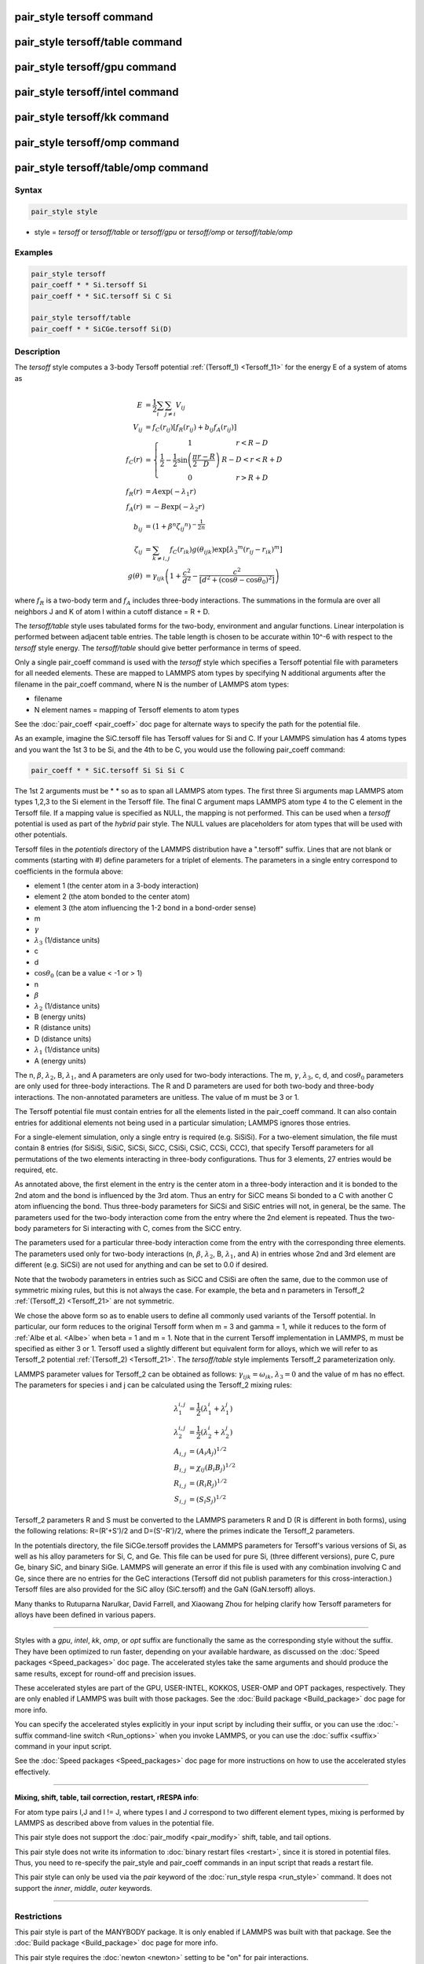 .. index:: pair_style tersoff

pair_style tersoff command
==========================

pair_style tersoff/table command
================================

pair_style tersoff/gpu command
==============================

pair_style tersoff/intel command
================================

pair_style tersoff/kk command
=============================

pair_style tersoff/omp command
==============================

pair_style tersoff/table/omp command
====================================

Syntax
""""""

.. code-block:: LAMMPS

   pair_style style

* style = *tersoff* or *tersoff/table* or *tersoff/gpu* or *tersoff/omp* or *tersoff/table/omp*

Examples
""""""""

.. code-block:: LAMMPS

   pair_style tersoff
   pair_coeff * * Si.tersoff Si
   pair_coeff * * SiC.tersoff Si C Si

   pair_style tersoff/table
   pair_coeff * * SiCGe.tersoff Si(D)

Description
"""""""""""

The *tersoff* style computes a 3-body Tersoff potential
:ref:`(Tersoff_1) <Tersoff_11>` for the energy E of a system of atoms as

.. math::

  E & = \frac{1}{2} \sum_i \sum_{j \neq i} V_{ij} \\
  V_{ij} & = f_C(r_{ij}) \left[ f_R(r_{ij}) + b_{ij} f_A(r_{ij}) \right] \\
  f_C(r) & = \left\{ \begin{array} {r@{\quad:\quad}l}
    1 & r < R - D \\
    \frac{1}{2} - \frac{1}{2} \sin \left( \frac{\pi}{2} \frac{r-R}{D} \right) &
      R-D < r < R + D \\
    0 & r > R + D
    \end{array} \right. \\
  f_R(r) & =  A \exp (-\lambda_1 r) \\
  f_A(r) & =  -B \exp (-\lambda_2 r) \\
  b_{ij} & =  \left( 1 + \beta^n {\zeta_{ij}}^n \right)^{-\frac{1}{2n}} \\
  \zeta_{ij} & =  \sum_{k \neq i,j} f_C(r_{ik}) g(\theta_{ijk})
                   \exp \left[ {\lambda_3}^m (r_{ij} - r_{ik})^m \right] \\
  g(\theta) & =  \gamma_{ijk} \left( 1 + \frac{c^2}{d^2} -
                  \frac{c^2}{\left[ d^2 + (\cos \theta - \cos \theta_0)^2\right]} \right)

where :math:`f_R` is a two-body term and :math:`f_A` includes three-body
interactions.  The summations in the formula are over all neighbors
J and K of atom I within a cutoff distance = R + D.

The *tersoff/table* style uses tabulated forms for the two-body,
environment and angular functions. Linear interpolation is performed
between adjacent table entries. The table length is chosen to be
accurate within 10\^-6 with respect to the *tersoff* style energy.
The *tersoff/table* should give better performance in terms of speed.

Only a single pair_coeff command is used with the *tersoff* style
which specifies a Tersoff potential file with parameters for all
needed elements.  These are mapped to LAMMPS atom types by specifying
N additional arguments after the filename in the pair_coeff command,
where N is the number of LAMMPS atom types:

* filename
* N element names = mapping of Tersoff elements to atom types

See the :doc:`pair_coeff <pair_coeff>` doc page for alternate ways
to specify the path for the potential file.

As an example, imagine the SiC.tersoff file has Tersoff values for Si
and C.  If your LAMMPS simulation has 4 atoms types and you want the
1st 3 to be Si, and the 4th to be C, you would use the following
pair_coeff command:

.. code-block:: LAMMPS

   pair_coeff * * SiC.tersoff Si Si Si C

The 1st 2 arguments must be \* \* so as to span all LAMMPS atom types.
The first three Si arguments map LAMMPS atom types 1,2,3 to the Si
element in the Tersoff file.  The final C argument maps LAMMPS atom
type 4 to the C element in the Tersoff file.  If a mapping value is
specified as NULL, the mapping is not performed.  This can be used
when a *tersoff* potential is used as part of the *hybrid* pair style.
The NULL values are placeholders for atom types that will be used with
other potentials.

Tersoff files in the *potentials* directory of the LAMMPS distribution
have a ".tersoff" suffix.  Lines that are not blank or comments
(starting with #) define parameters for a triplet of elements.  The
parameters in a single entry correspond to coefficients in the formula
above:

* element 1 (the center atom in a 3-body interaction)
* element 2 (the atom bonded to the center atom)
* element 3 (the atom influencing the 1-2 bond in a bond-order sense)
* m
* :math:`\gamma`
* :math:`\lambda_3` (1/distance units)
* c
* d
* :math:`\cos\theta_0` (can be a value < -1 or > 1)
* n
* :math:`\beta`
* :math:`\lambda_2` (1/distance units)
* B (energy units)
* R (distance units)
* D (distance units)
* :math:`\lambda_1` (1/distance units)
* A (energy units)

The n, :math:`\beta`, :math:`\lambda_2`, B, :math:`\lambda_1`, and A
parameters are only used for
two-body interactions.  The m, :math:`\gamma`, :math:`\lambda_3`, c, d,
and :math:`\cos\theta_0`
parameters are only used for three-body interactions. The R and D
parameters are used for both two-body and three-body interactions. The
non-annotated parameters are unitless.  The value of m must be 3 or 1.

The Tersoff potential file must contain entries for all the elements
listed in the pair_coeff command.  It can also contain entries for
additional elements not being used in a particular simulation; LAMMPS
ignores those entries.

For a single-element simulation, only a single entry is required
(e.g. SiSiSi).  For a two-element simulation, the file must contain 8
entries (for SiSiSi, SiSiC, SiCSi, SiCC, CSiSi, CSiC, CCSi, CCC), that
specify Tersoff parameters for all permutations of the two elements
interacting in three-body configurations.  Thus for 3 elements, 27
entries would be required, etc.

As annotated above, the first element in the entry is the center atom
in a three-body interaction and it is bonded to the 2nd atom and the
bond is influenced by the 3rd atom.  Thus an entry for SiCC means Si
bonded to a C with another C atom influencing the bond.  Thus
three-body parameters for SiCSi and SiSiC entries will not, in
general, be the same.  The parameters used for the two-body
interaction come from the entry where the 2nd element is repeated.
Thus the two-body parameters for Si interacting with C, comes from the
SiCC entry.

The parameters used for a particular
three-body interaction come from the entry with the corresponding
three elements.  The parameters used only for two-body interactions
(n, :math:`\beta`, :math:`\lambda_2`, B, :math:`\lambda_1`, and A)
in entries whose 2nd and 3rd
element are different (e.g. SiCSi) are not used for anything and can
be set to 0.0 if desired.

Note that the twobody parameters in entries such as SiCC and CSiSi
are often the same, due to the common use of symmetric mixing rules,
but this is not always the case. For example, the beta and n parameters in
Tersoff_2 :ref:`(Tersoff_2) <Tersoff_21>` are not symmetric.

We chose the above form so as to enable users to define all commonly
used variants of the Tersoff potential.  In particular, our form
reduces to the original Tersoff form when m = 3 and gamma = 1, while
it reduces to the form of :ref:`Albe et al. <Albe>` when beta = 1 and m = 1.
Note that in the current Tersoff implementation in LAMMPS, m must be
specified as either 3 or 1.  Tersoff used a slightly different but
equivalent form for alloys, which we will refer to as Tersoff_2
potential :ref:`(Tersoff_2) <Tersoff_21>`.
The *tersoff/table* style implements
Tersoff_2 parameterization only.

LAMMPS parameter values for Tersoff_2 can be obtained as follows:
:math:`\gamma_{ijk} = \omega_{ik}`, :math:`\lambda_3 = 0` and the value of
m has no effect.  The parameters for species i and j can be calculated
using the Tersoff_2 mixing rules:

.. math::

   \lambda_1^{i,j} & = \frac{1}{2}(\lambda_1^i + \lambda_1^j)\\
   \lambda_2^{i,j} & = \frac{1}{2}(\lambda_2^i + \lambda_2^j)\\
   A_{i,j} & = (A_{i}A_{j})^{1/2}\\
   B_{i,j} & = \chi_{ij}(B_{i}B_{j})^{1/2}\\
   R_{i,j} & = (R_{i}R_{j})^{1/2}\\
   S_{i,j} & = (S_{i}S_{j})^{1/2}

Tersoff_2 parameters R and S must be converted to the LAMMPS
parameters R and D (R is different in both forms), using the following
relations: R=(R'+S')/2 and D=(S'-R')/2, where the primes indicate the
Tersoff_2 parameters.

In the potentials directory, the file SiCGe.tersoff provides the
LAMMPS parameters for Tersoff's various versions of Si, as well as his
alloy parameters for Si, C, and Ge. This file can be used for pure Si,
(three different versions), pure C, pure Ge, binary SiC, and binary
SiGe.  LAMMPS will generate an error if this file is used with any
combination involving C and Ge, since there are no entries for the GeC
interactions (Tersoff did not publish parameters for this
cross-interaction.)  Tersoff files are also provided for the SiC alloy
(SiC.tersoff) and the GaN (GaN.tersoff) alloys.

Many thanks to Rutuparna Narulkar, David Farrell, and Xiaowang Zhou
for helping clarify how Tersoff parameters for alloys have been
defined in various papers.

----------

Styles with a *gpu*\ , *intel*\ , *kk*\ , *omp*\ , or *opt* suffix are
functionally the same as the corresponding style without the suffix.
They have been optimized to run faster, depending on your available
hardware, as discussed on the :doc:`Speed packages <Speed_packages>` doc
page.  The accelerated styles take the same arguments and should
produce the same results, except for round-off and precision issues.

These accelerated styles are part of the GPU, USER-INTEL, KOKKOS,
USER-OMP and OPT packages, respectively.  They are only enabled if
LAMMPS was built with those packages.  See the :doc:`Build package <Build_package>` doc page for more info.

You can specify the accelerated styles explicitly in your input script
by including their suffix, or you can use the :doc:`-suffix command-line switch <Run_options>` when you invoke LAMMPS, or you can use the
:doc:`suffix <suffix>` command in your input script.

See the :doc:`Speed packages <Speed_packages>` doc page for more
instructions on how to use the accelerated styles effectively.

----------

**Mixing, shift, table, tail correction, restart, rRESPA info**\ :

For atom type pairs I,J and I != J, where types I and J correspond to
two different element types, mixing is performed by LAMMPS as
described above from values in the potential file.

This pair style does not support the :doc:`pair_modify <pair_modify>`
shift, table, and tail options.

This pair style does not write its information to :doc:`binary restart files <restart>`, since it is stored in potential files.  Thus, you
need to re-specify the pair_style and pair_coeff commands in an input
script that reads a restart file.

This pair style can only be used via the *pair* keyword of the
:doc:`run_style respa <run_style>` command.  It does not support the
*inner*\ , *middle*\ , *outer* keywords.

----------

Restrictions
""""""""""""

This pair style is part of the MANYBODY package.  It is only enabled
if LAMMPS was built with that package.  See the :doc:`Build package <Build_package>` doc page for more info.

This pair style requires the :doc:`newton <newton>` setting to be "on"
for pair interactions.

The Tersoff potential files provided with LAMMPS (see the potentials
directory) are parameterized for metal :doc:`units <units>`.  You can
use the Tersoff potential with any LAMMPS units, but you would need to
create your own Tersoff potential file with coefficients listed in the
appropriate units if your simulation does not use "metal" units.

Related commands
""""""""""""""""

:doc:`pair_coeff <pair_coeff>`

**Default:** none

----------

.. _Tersoff_11:

**(Tersoff_1)** J. Tersoff, Phys Rev B, 37, 6991 (1988).

.. _Albe:

**(Albe)** J. Nord, K. Albe, P. Erhart, and K. Nordlund, J. Phys.:
Condens. Matter, 15, 5649(2003).

.. _Tersoff_21:

**(Tersoff_2)** J. Tersoff, Phys Rev B, 39, 5566 (1989); errata (PRB 41, 3248)
